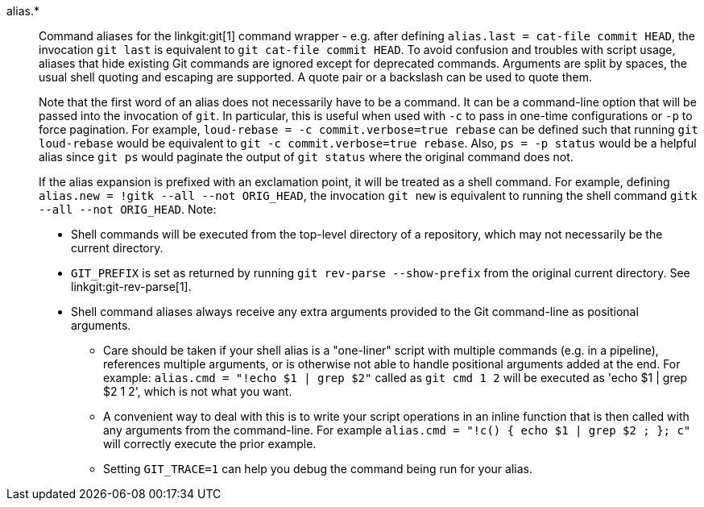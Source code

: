 alias.*::
	Command aliases for the linkgit:git[1] command wrapper - e.g.
	after defining `alias.last = cat-file commit HEAD`, the invocation
	`git last` is equivalent to `git cat-file commit HEAD`. To avoid
	confusion and troubles with script usage, aliases that
	hide existing Git commands are ignored except for deprecated
	commands.  Arguments are split by
	spaces, the usual shell quoting and escaping are supported.
	A quote pair or a backslash can be used to quote them.
+
Note that the first word of an alias does not necessarily have to be a
command. It can be a command-line option that will be passed into the
invocation of `git`. In particular, this is useful when used with `-c`
to pass in one-time configurations or `-p` to force pagination. For example,
`loud-rebase = -c commit.verbose=true rebase` can be defined such that
running `git loud-rebase` would be equivalent to
`git -c commit.verbose=true rebase`. Also, `ps = -p status` would be a
helpful alias since `git ps` would paginate the output of `git status`
where the original command does not.
+
If the alias expansion is prefixed with an exclamation point,
it will be treated as a shell command.  For example, defining
`alias.new = !gitk --all --not ORIG_HEAD`, the invocation
`git new` is equivalent to running the shell command
`gitk --all --not ORIG_HEAD`.  Note:
+
* Shell commands will be executed from the top-level directory of a
  repository, which may not necessarily be the current directory.
* `GIT_PREFIX` is set as returned by running `git rev-parse --show-prefix`
  from the original current directory. See linkgit:git-rev-parse[1].
* Shell command aliases always receive any extra arguments provided to
  the Git command-line as positional arguments.
** Care should be taken if your shell alias is a "one-liner" script
   with multiple commands (e.g. in a pipeline), references multiple
   arguments, or is otherwise not able to handle positional arguments
   added at the end.  For example: `alias.cmd = "!echo $1 | grep $2"`
   called as `git cmd 1 2` will be executed as 'echo $1 | grep $2
   1 2', which is not what you want.
** A convenient way to deal with this is to write your script
   operations in an inline function that is then called with any
   arguments from the command-line.  For example `alias.cmd = "!c() {
   echo $1 | grep $2 ; }; c"` will correctly execute the prior example.
** Setting `GIT_TRACE=1` can help you debug the command being run for
   your alias.
